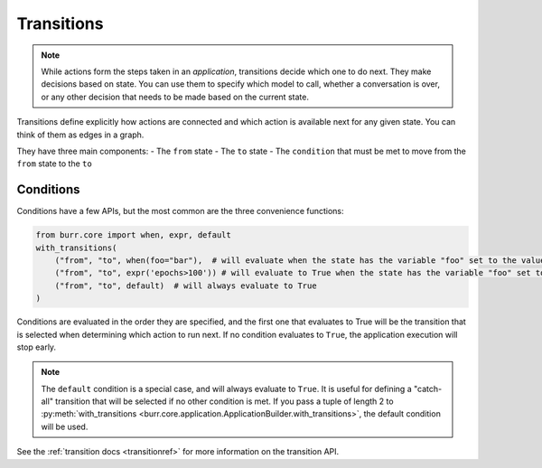 ====================
Transitions
====================

.. _transitions:

.. note::

    While actions form the steps taken in an `application`, transitions decide which one to do next.
    They make decisions based on state. You can use them to specify which model to call, whether a conversation is
    over, or any other decision that needs to be made based on the current state.

Transitions define explicitly how actions are connected and which action is available next for any given state.
You can think of them as edges in a graph.

They have three main components:
- The ``from`` state
- The ``to`` state
- The ``condition`` that must be met to move from the ``from`` state to the ``to``

----------
Conditions
----------

Conditions have a few APIs, but the most common are the three convenience functions:

.. code-block:: python

    from burr.core import when, expr, default
    with_transitions(
        ("from", "to", when(foo="bar"),  # will evaluate when the state has the variable "foo" set to the value "bar"
        ("from", "to", expr('epochs>100')) # will evaluate to True when the state has the variable "foo" set to the value "bar"
        ("from", "to", default)  # will always evaluate to True
    )


Conditions are evaluated in the order they are specified, and the first one that evaluates to True will be the transition that is selected
when determining which action to run next. If no condition evaluates to ``True``, the application execution will stop early.

.. note::

    The ``default`` condition is a special case, and will always evaluate to ``True``. It is useful for defining a "catch-all" transition
    that will be selected if no other condition is met. If you pass a tuple of length 2 to :py:meth:`with_transitions <burr.core.application.ApplicationBuilder.with_transitions>`, the
    default condition will be used.

See the :ref:`transition docs <transitionref>` for more information on the transition API.
